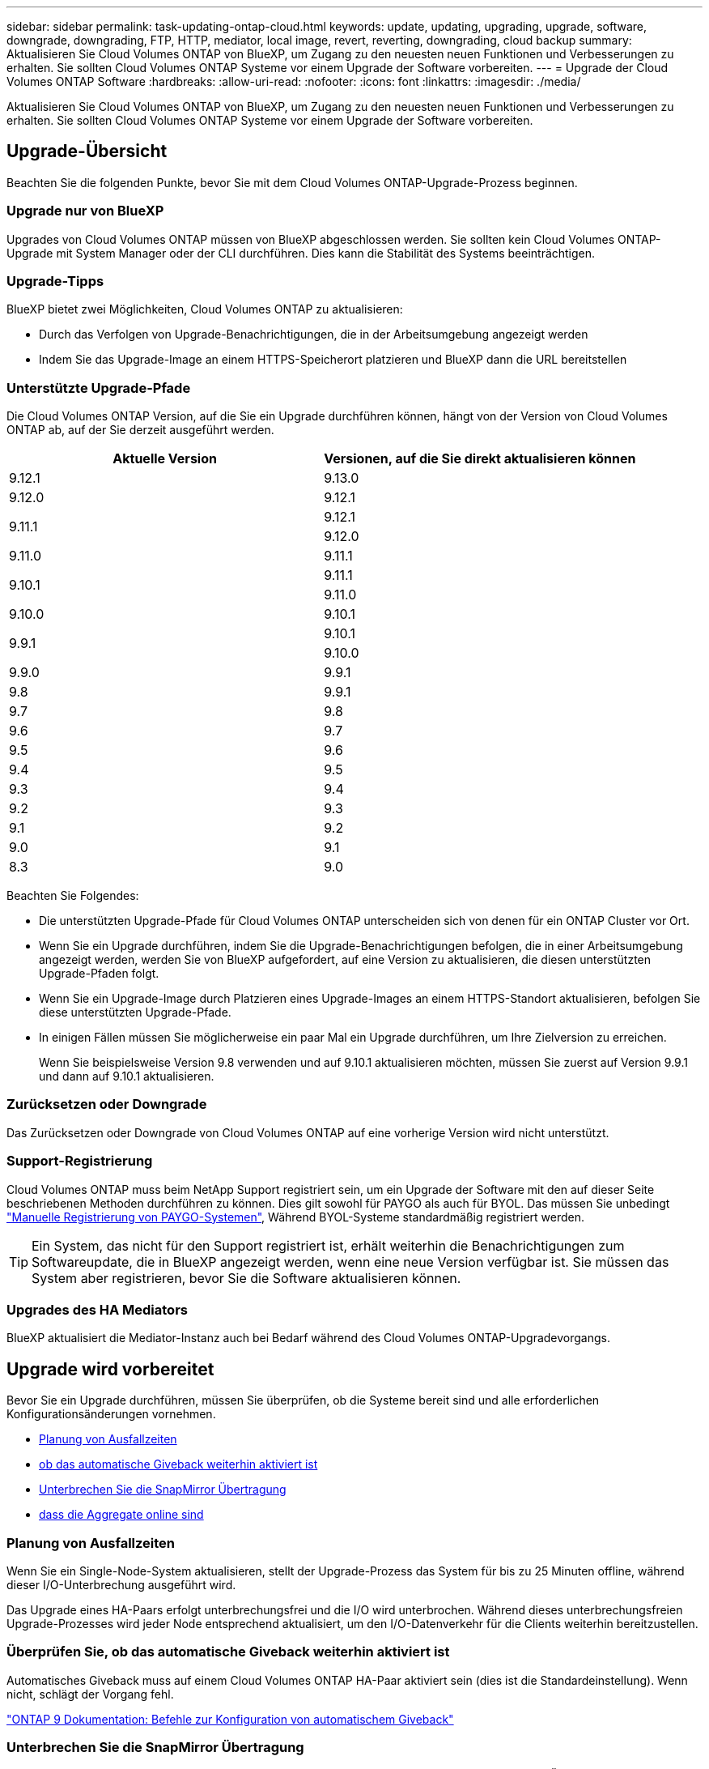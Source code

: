 ---
sidebar: sidebar 
permalink: task-updating-ontap-cloud.html 
keywords: update, updating, upgrading, upgrade, software, downgrade, downgrading, FTP, HTTP, mediator, local image, revert, reverting, downgrading, cloud backup 
summary: Aktualisieren Sie Cloud Volumes ONTAP von BlueXP, um Zugang zu den neuesten neuen Funktionen und Verbesserungen zu erhalten. Sie sollten Cloud Volumes ONTAP Systeme vor einem Upgrade der Software vorbereiten. 
---
= Upgrade der Cloud Volumes ONTAP Software
:hardbreaks:
:allow-uri-read: 
:nofooter: 
:icons: font
:linkattrs: 
:imagesdir: ./media/


[role="lead"]
Aktualisieren Sie Cloud Volumes ONTAP von BlueXP, um Zugang zu den neuesten neuen Funktionen und Verbesserungen zu erhalten. Sie sollten Cloud Volumes ONTAP Systeme vor einem Upgrade der Software vorbereiten.



== Upgrade-Übersicht

Beachten Sie die folgenden Punkte, bevor Sie mit dem Cloud Volumes ONTAP-Upgrade-Prozess beginnen.



=== Upgrade nur von BlueXP

Upgrades von Cloud Volumes ONTAP müssen von BlueXP abgeschlossen werden. Sie sollten kein Cloud Volumes ONTAP-Upgrade mit System Manager oder der CLI durchführen. Dies kann die Stabilität des Systems beeinträchtigen.



=== Upgrade-Tipps

BlueXP bietet zwei Möglichkeiten, Cloud Volumes ONTAP zu aktualisieren:

* Durch das Verfolgen von Upgrade-Benachrichtigungen, die in der Arbeitsumgebung angezeigt werden
* Indem Sie das Upgrade-Image an einem HTTPS-Speicherort platzieren und BlueXP dann die URL bereitstellen




=== Unterstützte Upgrade-Pfade

Die Cloud Volumes ONTAP Version, auf die Sie ein Upgrade durchführen können, hängt von der Version von Cloud Volumes ONTAP ab, auf der Sie derzeit ausgeführt werden.

[cols="2*"]
|===
| Aktuelle Version | Versionen, auf die Sie direkt aktualisieren können 


| 9.12.1 | 9.13.0 


| 9.12.0 | 9.12.1 


.2+| 9.11.1 | 9.12.1 


| 9.12.0 


| 9.11.0 | 9.11.1 


.2+| 9.10.1 | 9.11.1 


| 9.11.0 


| 9.10.0 | 9.10.1 


.2+| 9.9.1 | 9.10.1 


| 9.10.0 


| 9.9.0 | 9.9.1 


| 9.8 | 9.9.1 


| 9.7 | 9.8 


| 9.6 | 9.7 


| 9.5 | 9.6 


| 9.4 | 9.5 


| 9.3 | 9.4 


| 9.2 | 9.3 


| 9.1 | 9.2 


| 9.0 | 9.1 


| 8.3 | 9.0 
|===
Beachten Sie Folgendes:

* Die unterstützten Upgrade-Pfade für Cloud Volumes ONTAP unterscheiden sich von denen für ein ONTAP Cluster vor Ort.
* Wenn Sie ein Upgrade durchführen, indem Sie die Upgrade-Benachrichtigungen befolgen, die in einer Arbeitsumgebung angezeigt werden, werden Sie von BlueXP aufgefordert, auf eine Version zu aktualisieren, die diesen unterstützten Upgrade-Pfaden folgt.
* Wenn Sie ein Upgrade-Image durch Platzieren eines Upgrade-Images an einem HTTPS-Standort aktualisieren, befolgen Sie diese unterstützten Upgrade-Pfade.
* In einigen Fällen müssen Sie möglicherweise ein paar Mal ein Upgrade durchführen, um Ihre Zielversion zu erreichen.
+
Wenn Sie beispielsweise Version 9.8 verwenden und auf 9.10.1 aktualisieren möchten, müssen Sie zuerst auf Version 9.9.1 und dann auf 9.10.1 aktualisieren.





=== Zurücksetzen oder Downgrade

Das Zurücksetzen oder Downgrade von Cloud Volumes ONTAP auf eine vorherige Version wird nicht unterstützt.



=== Support-Registrierung

Cloud Volumes ONTAP muss beim NetApp Support registriert sein, um ein Upgrade der Software mit den auf dieser Seite beschriebenen Methoden durchführen zu können. Dies gilt sowohl für PAYGO als auch für BYOL. Das müssen Sie unbedingt link:task-registering.html["Manuelle Registrierung von PAYGO-Systemen"], Während BYOL-Systeme standardmäßig registriert werden.


TIP: Ein System, das nicht für den Support registriert ist, erhält weiterhin die Benachrichtigungen zum Softwareupdate, die in BlueXP angezeigt werden, wenn eine neue Version verfügbar ist. Sie müssen das System aber registrieren, bevor Sie die Software aktualisieren können.



=== Upgrades des HA Mediators

BlueXP aktualisiert die Mediator-Instanz auch bei Bedarf während des Cloud Volumes ONTAP-Upgradevorgangs.



== Upgrade wird vorbereitet

Bevor Sie ein Upgrade durchführen, müssen Sie überprüfen, ob die Systeme bereit sind und alle erforderlichen Konfigurationsänderungen vornehmen.

* <<Planung von Ausfallzeiten>>
* <<Überprüfen Sie, ob das automatische Giveback weiterhin aktiviert ist>>
* <<Unterbrechen Sie die SnapMirror Übertragung>>
* <<Vergewissern Sie sich, dass die Aggregate online sind>>




=== Planung von Ausfallzeiten

Wenn Sie ein Single-Node-System aktualisieren, stellt der Upgrade-Prozess das System für bis zu 25 Minuten offline, während dieser I/O-Unterbrechung ausgeführt wird.

Das Upgrade eines HA-Paars erfolgt unterbrechungsfrei und die I/O wird unterbrochen. Während dieses unterbrechungsfreien Upgrade-Prozesses wird jeder Node entsprechend aktualisiert, um den I/O-Datenverkehr für die Clients weiterhin bereitzustellen.



=== Überprüfen Sie, ob das automatische Giveback weiterhin aktiviert ist

Automatisches Giveback muss auf einem Cloud Volumes ONTAP HA-Paar aktiviert sein (dies ist die Standardeinstellung). Wenn nicht, schlägt der Vorgang fehl.

http://docs.netapp.com/ontap-9/topic/com.netapp.doc.dot-cm-hacg/GUID-3F50DE15-0D01-49A5-BEFD-D529713EC1FA.html["ONTAP 9 Dokumentation: Befehle zur Konfiguration von automatischem Giveback"^]



=== Unterbrechen Sie die SnapMirror Übertragung

Wenn ein Cloud Volumes ONTAP System über aktive SnapMirror Beziehungen verfügt, sollten Sie die Übertragungen am besten unterbrechen, bevor Sie die Cloud Volumes ONTAP Software aktualisieren. Das Anhalten der Übertragungen verhindert SnapMirror Ausfälle. Sie müssen die Übertragungen vom Zielsystem anhalten.


NOTE: Obwohl bei BlueXP Backup und Recovery eine Implementierung von SnapMirror zur Erstellung von Backup-Dateien verwendet wird (genannt SnapMirror Cloud), müssen Backups bei einem System-Upgrade nicht ausgesetzt werden.

.Über diese Aufgabe
In diesen Schritten wird die Verwendung von System Manager für Version 9.3 und höher beschrieben.

.Schritte
. Melden Sie sich vom Zielsystem aus bei System Manager an.
+
Sie können sich bei System Manager anmelden, indem Sie im Webbrowser die IP-Adresse der Cluster-Management-LIF aufrufen. Die IP-Adresse finden Sie in der Cloud Volumes ONTAP-Arbeitsumgebung.

+

NOTE: Der Computer, von dem aus Sie auf BlueXP zugreifen, muss über eine Netzwerkverbindung zu Cloud Volumes ONTAP verfügen. Beispielsweise müssen Sie sich über einen Jump-Host in Ihrem Cloud-Provider-Netzwerk bei BlueXP anmelden.

. Klicken Sie Auf *Schutz > Beziehungen*.
. Wählen Sie die Beziehung aus, und klicken Sie auf *Operationen > Quiesce*.




=== Vergewissern Sie sich, dass die Aggregate online sind

Aggregate für Cloud Volumes ONTAP muss online sein, bevor Sie die Software aktualisieren. Aggregate sollten in den meisten Konfigurationen online sein. Wenn dies nicht der Fall ist, sollten Sie sie jedoch online stellen.

.Über diese Aufgabe
In diesen Schritten wird die Verwendung von System Manager für Version 9.3 und höher beschrieben.

.Schritte
. Klicken Sie in der Arbeitsumgebung auf die Registerkarte *Aggregate*.
. Klicken Sie unter dem Aggregattitel auf die Schaltfläche Ellipse, und wählen Sie dann *Aggregatdetails anzeigen*.
+
image:screenshots_aggregate_details_state.png["Screenshot: Zeigt das Feld Status an, wenn Sie Informationen für ein Aggregat anzeigen."]

. Wenn das Aggregat offline ist, verwenden Sie System Manager, um das Aggregat online zu schalten:
+
.. Klicken Sie Auf *Storage > Aggregate & Disks > Aggregate*.
.. Wählen Sie das Aggregat aus und klicken Sie dann auf *Weitere Aktionen > Status > Online*.






== Upgrade von Cloud Volumes ONTAP

BlueXP benachrichtigt Sie, wenn eine neue Version zur Aktualisierung verfügbar ist. Sie können den Upgrade-Prozess über diese Benachrichtigung starten. Weitere Informationen finden Sie unter <<Upgrade von BlueXP-Benachrichtigungen>>.

Eine andere Möglichkeit, Software-Upgrades mithilfe eines Images auf einer externen URL durchzuführen. Diese Option ist hilfreich, wenn BlueXP nicht auf den S3 Bucket zugreifen kann, um die Software zu aktualisieren oder wenn Sie mit einem Patch ausgestattet wurden. Weitere Informationen finden Sie unter <<Upgrade von einem Image, das über eine URL verfügbar ist>>.



=== Upgrade von BlueXP-Benachrichtigungen

BlueXP zeigt eine Benachrichtigung in Cloud Volumes ONTAP-Arbeitsumgebungen an, wenn eine neue Version von Cloud Volumes ONTAP verfügbar ist:

image:screenshot_overview_upgrade.png["Screenshot: Zeigt die Benachrichtigung über die neue verfügbare Version an, die nach der Auswahl einer Arbeitsumgebung auf der Seite „Arbeitsfläche“ angezeigt wird."]

Sie können den Upgrade-Prozess von dieser Benachrichtigung aus starten, die den Prozess automatisiert, indem Sie das Software-Image aus einem S3-Bucket beziehen, das Image installieren und das System dann neu starten.

.Bevor Sie beginnen
BlueXP-Vorgänge wie die Erstellung von Volumes oder Aggregaten dürfen auf dem Cloud Volumes ONTAP-System nicht ausgeführt werden.

.Schritte
. Wählen Sie im linken Navigationsmenü die Option *Speicherung > Leinwand*.
. Wählen Sie eine Arbeitsumgebung aus.
+
Wenn eine neue Version verfügbar ist, wird auf der Registerkarte „Übersicht“ eine Benachrichtigung angezeigt:

+
image:screenshot_overview_upgrade.png["Ein Screenshot, der das \"Upgrade jetzt!\" zeigt Auf der Registerkarte „Übersicht“."]

. Wenn eine neue Version verfügbar ist, klicken Sie auf *Jetzt aktualisieren!*
+

NOTE: Bevor Sie Cloud Volumes ONTAP über die BlueXP Benachrichtigung aktualisieren können, benötigen Sie ein NetApp Support Site Konto.

. Lesen Sie auf der Seite Upgrade Cloud Volumes ONTAP die EULA, und wählen Sie dann *Ich habe die EULA gelesen und genehmigt*.
. Klicken Sie Auf *Upgrade*.
+

NOTE: Auf der Seite Upgrade Cloud Volumes ONTAP wird standardmäßig die neueste verfügbare Cloud Volumes ONTAP-Version für das Upgrade ausgewählt. Falls verfügbar, können Sie stattdessen ältere Versionen von Cloud Volumes ONTAP für Ihr Upgrade auswählen, indem Sie auf *Ältere Versionen auswählen* klicken.
Siehe https://docs.netapp.com/us-en/bluexp-cloud-volumes-ontap/task-updating-ontap-cloud.html#supported-upgrade-paths["Liste der unterstützten Upgrade-Pfade"^] Sie erhalten basierend auf Ihrer aktuellen Cloud Volumes ONTAP Version die gewünschten Upgrade-Pfade.

+
image:screenshot_upgrade_select_versions.png["Ein Screenshot der Seite Cloud Volumes ONTAP-Version aktualisieren."]



.Ergebnis
BlueXP startet das Software-Upgrade. Sie können Aktionen in der Arbeitsumgebung durchführen, wenn die Softwareaktualisierung abgeschlossen ist.

.Nachdem Sie fertig sind
Wenn Sie SnapMirror Transfers ausgesetzt haben, setzen Sie die Transfers mit System Manager fort.



=== Upgrade von einem Image, das über eine URL verfügbar ist

Sie können das Cloud Volumes ONTAP Software-Image auf dem Connector oder einem HTTP-Server platzieren und dann das Software-Upgrade von BlueXP starten. Möglicherweise verwenden Sie diese Option, wenn BlueXP zum Upgrade der Software nicht auf den S3-Bucket zugreifen kann.

.Bevor Sie beginnen
* BlueXP-Vorgänge wie die Erstellung von Volumes oder Aggregaten dürfen auf dem Cloud Volumes ONTAP-System nicht ausgeführt werden.
* Wenn Sie HTTPS zum Hosten von ONTAP-Images verwenden, kann das Upgrade aufgrund von Problemen mit der SSL-Authentifizierung fehlschlagen, die durch fehlende Zertifikate verursacht werden. Dieses Problem besteht darin, ein von einer Zertifizierungsstelle signiertes Zertifikat zu generieren und zu installieren, das für die Authentifizierung zwischen ONTAP und BlueXP verwendet wird.
+
In der NetApp Knowledge Base finden Sie Schritt-für-Schritt-Anleitungen:

+
https://kb.netapp.com/Advice_and_Troubleshooting/Cloud_Services/Cloud_Manager/How_to_configure_Cloud_Manager_as_an_HTTPS_server_to_host_upgrade_images["NetApp KB: So konfigurieren Sie BlueXP als HTTPS-Server, um Upgrade-Images zu hosten"^]



.Schritte
. Optional: Richten Sie einen HTTP-Server ein, der das Cloud Volumes ONTAP Software-Image hosten kann.
+
Wenn Sie eine VPN-Verbindung zum virtuellen Netzwerk haben, können Sie das Cloud Volumes ONTAP Software-Image auf einem HTTP-Server in Ihrem eigenen Netzwerk platzieren. Andernfalls müssen Sie die Datei auf einem HTTP-Server in der Cloud platzieren.

. Wenn Sie Ihre eigene Sicherheitsgruppe für Cloud Volumes ONTAP verwenden, stellen Sie sicher, dass die ausgehenden Regeln HTTP-Verbindungen zulassen, damit Cloud Volumes ONTAP auf das Software-Image zugreifen kann.
+

NOTE: Die vordefinierte Cloud Volumes ONTAP-Sicherheitsgruppe erlaubt standardmäßig ausgehende HTTP-Verbindungen.

. Beziehen Sie das Software-Image von https://mysupport.netapp.com/site/products/all/details/cloud-volumes-ontap/downloads-tab["Die NetApp Support Site"^].
. Kopieren Sie das Software-Image in ein Verzeichnis auf dem Connector oder auf einem HTTP-Server, von dem die Datei bereitgestellt wird.
+
Es sind zwei Pfade verfügbar. Der richtige Pfad hängt von Ihrer Connector-Version ab.

+
** `/opt/application/netapp/cloudmanager/docker_occm/data/ontap/images/`
** `/opt/application/netapp/cloudmanager/ontap/images/`


. Klicken Sie in der Arbeitsumgebung von BlueXP auf die Schaltfläche *... (Ellipsensymbol)*, und klicken Sie dann auf *Cloud Volumes ONTAP aktualisieren*.
. Geben Sie auf der Seite Cloud Volumes ONTAP-Version aktualisieren die URL ein, und klicken Sie dann auf *Bild ändern*.
+
Wenn Sie das Software-Image auf den Connector in dem oben gezeigten Pfad kopiert haben, geben Sie die folgende URL ein:

+
\http://<Connector-private-IP-address>/ontap/images/<image-file-name>

+

NOTE: In der URL muss *image-file-Name* dem Format "cot.image.9.13.1P2.tgz" folgen.



.Ergebnis
BlueXP startet das Software-Update. Nach Abschluss der Softwareaktualisierung können Sie in der Arbeitsumgebung Aktionen ausführen.

.Nachdem Sie fertig sind
Wenn Sie SnapMirror Transfers ausgesetzt haben, setzen Sie die Transfers mit System Manager fort.

ifdef::gcp[]



== Beheben Sie Download-Fehler bei Verwendung eines Google Cloud NAT-Gateways

Der Connector lädt automatisch Software-Updates für Cloud Volumes ONTAP herunter. Der Download kann fehlschlagen, wenn Ihre Konfiguration ein Google Cloud NAT Gateway verwendet. Sie können dieses Problem beheben, indem Sie die Anzahl der Teile begrenzen, in die das Software-Image unterteilt ist. Dieser Schritt muss mithilfe der BlueXP API abgeschlossen werden.

.Schritt
. SENDEN SIE EINE PUT-Anforderung an /occm/config mit dem folgenden JSON als Text:


[source]
----
{
  "maxDownloadSessions": 32
}
----
Der Wert für _maxDownloadSessions_ kann 1 oder eine beliebige Ganzzahl größer als 1 sein. Wenn der Wert 1 ist, wird das heruntergeladene Bild nicht geteilt.

Beachten Sie, dass 32 ein Beispielwert ist. Der Wert, den Sie verwenden sollten, hängt von Ihrer NAT-Konfiguration und der Anzahl der Sitzungen ab, die Sie gleichzeitig haben können.

https://docs.netapp.com/us-en/bluexp-automation/cm/api_ref_resources.html#occmconfig["Erfahren Sie mehr über den Aufruf der /occm/config API"^].

endif::gcp[]
